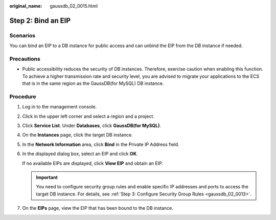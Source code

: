 :original_name: gaussdb_02_0015.html

.. _gaussdb_02_0015:

Step 2: Bind an EIP
===================

Scenarios
---------

You can bind an EIP to a DB instance for public access and can unbind the EIP from the DB instance if needed.

Precautions
-----------

-  Public accessibility reduces the security of DB instances. Therefore, exercise caution when enabling this function. To achieve a higher transmission rate and security level, you are advised to migrate your applications to the ECS that is in the same region as the GaussDB(for MySQL) DB instance.

Procedure
---------

#. Log in to the management console.

#. Click |image1| in the upper left corner and select a region and a project.

#. Click **Service List**. Under **Databases**, click **GaussDB(for MySQL)**.

#. On the **Instances** page, click the target DB instance.

#. In the **Network Information** area, click **Bind** in the Private IP Address field.

#. In the displayed dialog box, select an EIP and click **OK**.

   If no available EIPs are displayed, click **View EIP** and obtain an EIP.

   .. important::

      You need to configure security group rules and enable specific IP addresses and ports to access the target DB instance. For details, see :ref:`Step 3: Configure Security Group Rules <gaussdb_02_0013>`.

#. On the **EIPs** page, view the EIP that has been bound to the DB instance.

.. |image1| image:: /_static/images/en-us_image_0000001352219100.png
